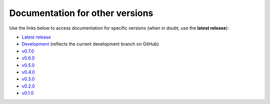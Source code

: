 Documentation for other versions
--------------------------------

Use the links below to access documentation for specific versions
(when in doubt, use the **latest release**):

* `Latest release <https://www.fatiando.org/ensaio/latest>`__
* `Development <https://www.fatiando.org/ensaio/dev>`__
  (reflects the current development branch on GitHub)
* `v0.7.0 <https://www.fatiando.org/ensaio/v0.7.0>`__
* `v0.6.0 <https://www.fatiando.org/ensaio/v0.6.0>`__
* `v0.5.0 <https://www.fatiando.org/ensaio/v0.5.0>`__
* `v0.4.0 <https://www.fatiando.org/ensaio/v0.4.0>`__
* `v0.3.0 <https://www.fatiando.org/ensaio/v0.3.0>`__
* `v0.2.0 <https://www.fatiando.org/ensaio/v0.2.0>`__
* `v0.1.0 <https://www.fatiando.org/ensaio/v0.1.0>`__
